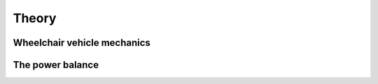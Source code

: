 Theory
======

Wheelchair vehicle mechanics
----------------------------

The power balance
-----------------
